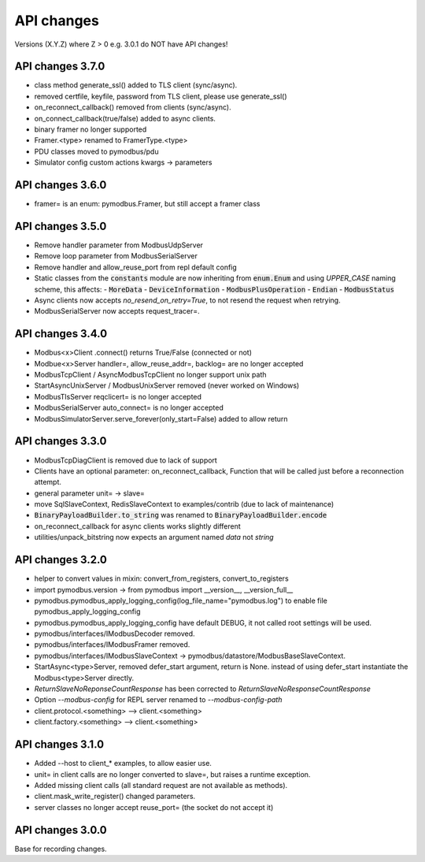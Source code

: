 API changes
===========
Versions (X.Y.Z) where Z > 0 e.g. 3.0.1 do NOT have API changes!


API changes 3.7.0
-----------------
- class method generate_ssl() added to TLS client (sync/async).
- removed certfile, keyfile, password from TLS client, please use generate_ssl()
- on_reconnect_callback() removed from clients (sync/async).
- on_connect_callback(true/false) added to async clients.
- binary framer no longer supported
- Framer.<type> renamed to FramerType.<type>
- PDU classes moved to pymodbus/pdu
- Simulator config custom actions kwargs -> parameters


API changes 3.6.0
-----------------
- framer= is an enum: pymodbus.Framer, but still accept a framer class


API changes 3.5.0
-----------------
- Remove handler parameter from ModbusUdpServer
- Remove loop parameter from ModbusSerialServer
- Remove handler and allow_reuse_port from repl default config
- Static classes from the :code:`constants` module are now inheriting from :code:`enum.Enum` and using `UPPER_CASE` naming scheme, this affects:
  - :code:`MoreData`
  - :code:`DeviceInformation`
  - :code:`ModbusPlusOperation`
  - :code:`Endian`
  - :code:`ModbusStatus`
- Async clients now accepts `no_resend_on_retry=True`, to not resend the request when retrying.
- ModbusSerialServer now accepts request_tracer=.


API changes 3.4.0
-----------------
- Modbus<x>Client .connect() returns True/False (connected or not)
- Modbue<x>Server handler=, allow_reuse_addr=, backlog= are no longer accepted
- ModbusTcpClient / AsyncModbusTcpClient no longer support unix path
- StartAsyncUnixServer / ModbusUnixServer removed (never worked on Windows)
- ModbusTlsServer reqclicert= is no longer accepted
- ModbusSerialServer auto_connect= is no longer accepted
- ModbusSimulatorServer.serve_forever(only_start=False) added to allow return


API changes 3.3.0
-----------------
- ModbusTcpDiagClient is removed due to lack of support
- Clients have an optional parameter: on_reconnect_callback, Function that will be called just before a reconnection attempt.
- general parameter unit= -> slave=
- move SqlSlaveContext, RedisSlaveContext to examples/contrib (due to lack of maintenance)
- :code:`BinaryPayloadBuilder.to_string` was renamed to :code:`BinaryPayloadBuilder.encode`
- on_reconnect_callback for async clients works slightly different
- utilities/unpack_bitstring now expects an argument named `data` not `string`


API changes 3.2.0
-----------------
- helper to convert values in mixin: convert_from_registers, convert_to_registers
- import pymodbus.version -> from pymodbus import __version__, __version_full__
- pymodbus.pymodbus_apply_logging_config(log_file_name="pymodbus.log") to enable file pymodbus_apply_logging_config
- pymodbus.pymodbus_apply_logging_config have default DEBUG, it not called root settings will be used.
- pymodbus/interfaces/IModbusDecoder removed.
- pymodbus/interfaces/IModbusFramer removed.
- pymodbus/interfaces/IModbusSlaveContext -> pymodbus/datastore/ModbusBaseSlaveContext.
- StartAsync<type>Server, removed defer_start argument, return is None.
  instead of using defer_start instantiate the Modbus<type>Server directly.
- `ReturnSlaveNoReponseCountResponse` has been corrected to
  `ReturnSlaveNoResponseCountResponse`
- Option `--modbus-config` for REPL server renamed to `--modbus-config-path`
- client.protocol.<something> --> client.<something>
- client.factory.<something> --> client.<something>


API changes 3.1.0
-----------------
- Added --host to client_* examples, to allow easier use.
- unit= in client calls are no longer converted to slave=, but raises a runtime exception.
- Added missing client calls (all standard request are not available as methods).
- client.mask_write_register() changed parameters.
- server classes no longer accept reuse_port= (the socket do not accept it)


API changes 3.0.0
-----------------
Base for recording changes.
